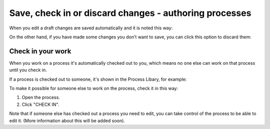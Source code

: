 Save, check in or discard changes - authoring processes
=========================================================

When you edit a draft changes are saved automatically and it is noted this way:

.. image:: pm-saved-data.png

On the other hand, if you have made some changes you don't want to save, you can click this option to discard them:

.. inmage:: pm-discard.png

Check in your work
--------------------
When you work on a process it's automatically checked out to you, which means no one else can work on that process until you check in.

If a process is checked out to someone, it's shown in the Process Libary, for example:

.. image:: pm-check-in-list.png

To make it possible for someone else to work on the process, check it in this way:

1. Open the process.
2. Click "CHECK IN".

.. image:: pm-check-in.png

Note that if someone else has checked out a process you need to edit, you can take control of the process to be able to edit it. (More information about this will be added soon).